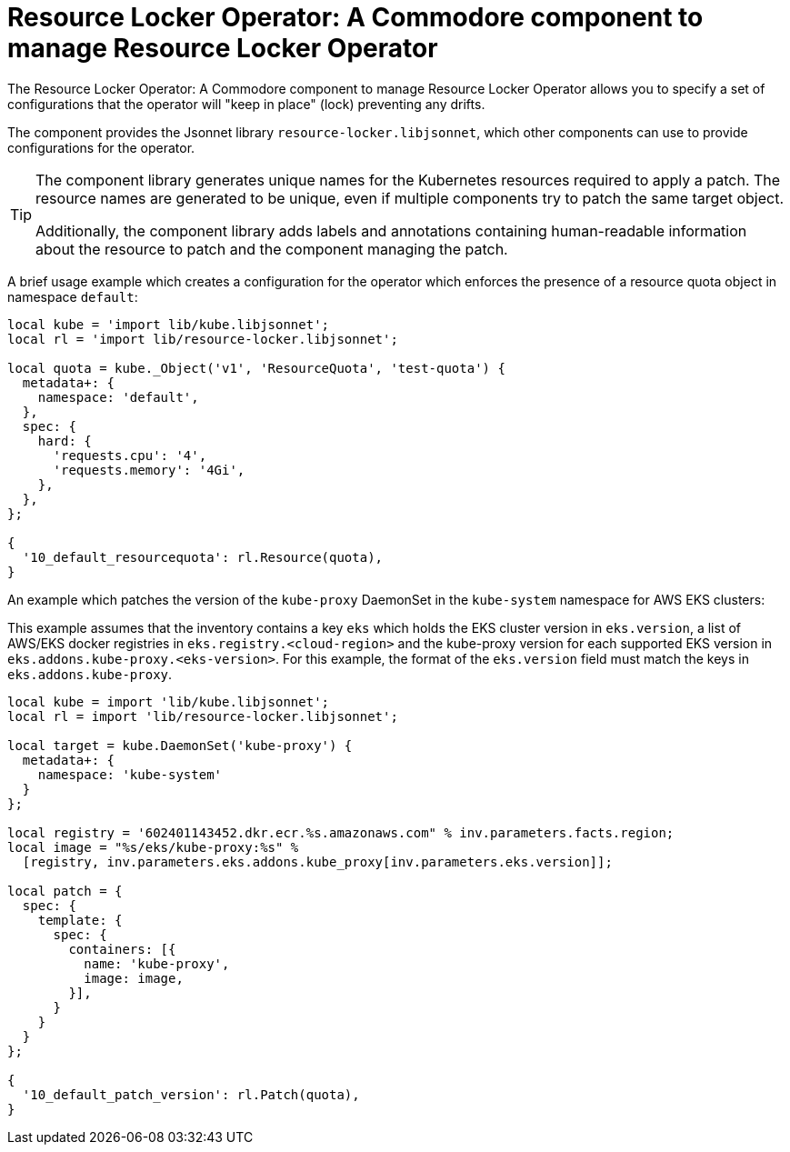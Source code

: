 = Resource Locker Operator: A Commodore component to manage Resource Locker Operator

The {doctitle} allows you to specify a set of configurations that the operator will "keep in place" (lock) preventing any drifts.

The component provides the Jsonnet library `resource-locker.libjsonnet`, which other components can use to provide configurations for the operator.

[TIP]
====
The component library generates unique names for the Kubernetes resources required to apply a patch.
The resource names are generated to be unique, even if multiple components try to patch the same target object.

Additionally, the component library adds labels and annotations containing human-readable information about the resource to patch and the component managing the patch.
====

A brief usage example which creates a configuration for the operator which enforces the presence of a resource quota object in namespace `default`:

[source,jsonnet]
----
local kube = 'import lib/kube.libjsonnet';
local rl = 'import lib/resource-locker.libjsonnet';

local quota = kube._Object('v1', 'ResourceQuota', 'test-quota') {
  metadata+: {
    namespace: 'default',
  },
  spec: {
    hard: {
      'requests.cpu': '4',
      'requests.memory': '4Gi',
    },
  },
};

{
  '10_default_resourcequota': rl.Resource(quota),
}
----

An example which patches the version of the `kube-proxy` DaemonSet in the `kube-system` namespace for AWS EKS clusters:

This example assumes that the inventory contains a key `eks` which holds the EKS cluster version in `eks.version`, a list of AWS/EKS docker registries in `eks.registry.<cloud-region>` and the kube-proxy version for each supported EKS version in `eks.addons.kube-proxy.<eks-version>`.
For this example, the format of the `eks.version` field must match the keys in `eks.addons.kube-proxy`.

[source,jsonnet]
----
local kube = import 'lib/kube.libjsonnet';
local rl = import 'lib/resource-locker.libjsonnet';

local target = kube.DaemonSet('kube-proxy') {
  metadata+: {
    namespace: 'kube-system'
  }
};

local registry = '602401143452.dkr.ecr.%s.amazonaws.com" % inv.parameters.facts.region;
local image = "%s/eks/kube-proxy:%s" %
  [registry, inv.parameters.eks.addons.kube_proxy[inv.parameters.eks.version]];

local patch = {
  spec: {
    template: {
      spec: {
        containers: [{
          name: 'kube-proxy',
          image: image,
        }],
      }
    }
  }
};

{
  '10_default_patch_version': rl.Patch(quota),
}
----

